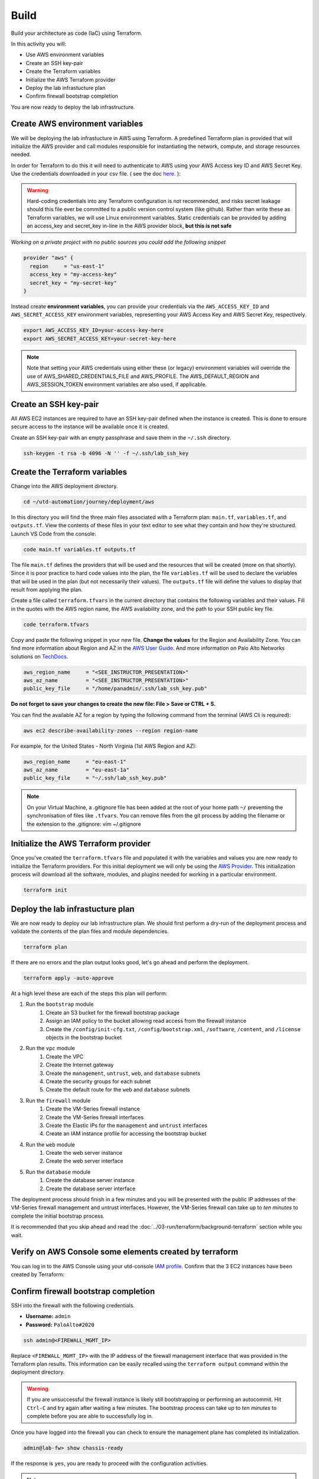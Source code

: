 #####
Build
#####

Build your architecture as code (IaC) using Terraform.

In this activity you will:

- Use AWS environment variables
- Create an SSH key-pair
- Create the Terraform variables
- Initialize the AWS Terraform provider
- Deploy the lab infrastucture plan
- Confirm firewall bootstrap completion

You are now ready to deploy the lab infrastructure.


********************************
Create AWS environment variables
********************************

We will be deploying the lab infrastucture in AWS using Terraform.  A
predefined Terraform plan is provided that will initialize the AWS provider and
call modules responsible for instantiating the network, compute, and storage
resources needed.

In order for Terraform to do this it will need to authenticate to AWS using your AWS Access key ID and AWS Secret Key. Use the credentials downloaded in your csv file. ( see the doc `here </en/latest/00-getting-started/requirements.html#create-iam-account-for-api-access>`_. ):


.. warning:: Hard-coding credentials into any Terraform configuration is not recommended, and risks secret leakage should this file ever be committed to a public version control system (like github). Rather than write these as Terraform variables, we will use Linux environment variables. Static credentials can be provided by adding an access_key and secret_key in-line in the AWS provider block, **but this is not safe**

*Working on a private project with no public sources you could add the following snippet*

.. code-block:: console

    provider "aws" {
      region     = "us-east-1"
      access_key = "my-access-key"
      secret_key = "my-secret-key"
    }

Instead create **environment variables**, you can provide your credentials via the ``AWS_ACCESS_KEY_ID`` and ``AWS_SECRET_ACCESS_KEY`` environment variables, representing your AWS Access Key and AWS Secret Key, respectively.

.. code-block:: console

    export AWS_ACCESS_KEY_ID=your-access-key-here
    export AWS_SECRET_ACCESS_KEY=your-secret-key-here

.. note:: Note that setting your AWS credentials using either these (or legacy) environment variables will override the use of AWS_SHARED_CREDENTIALS_FILE and AWS_PROFILE. The AWS_DEFAULT_REGION and AWS_SESSION_TOKEN environment variables are also used, if applicable.


**********************
Create an SSH key-pair
**********************

All AWS EC2 instances are required to have an SSH key-pair defined when the
instance is created.  This is done to ensure secure access to the instance will
be available once it is created.

Create an SSH key-pair with an empty passphrase and save them in the ``~/.ssh``
directory.

.. code-block:: console

    ssh-keygen -t rsa -b 4096 -N '' -f ~/.ssh/lab_ssh_key


******************************
Create the Terraform variables
******************************

Change into the AWS deployment directory.

.. code-block:: console

    cd ~/utd-automation/journey/deployment/aws

In this directory you will find the three main files associated with a
Terraform plan: ``main.tf``, ``variables.tf``, and ``outputs.tf``.  View the
contents of these files in your text editor to see what they contain and how they're structured. Launch VS Code from the console:

.. code-block:: console

    code main.tf variables.tf outputs.tf

The file ``main.tf`` defines the providers that will be used and the resources
that will be created (more on that shortly).  Since it is poor practice to hard
code values into the plan, the file ``variables.tf`` will be used to declare
the variables that will be used in the plan (but not necessarily their values).
The ``outputs.tf`` file will define the values to display that result from
applying the plan.

Create a file called ``terraform.tfvars`` in the current directory that
contains the following variables and their values.  Fill in the quotes with the
AWS region name, the AWS availability zone, and the path to your SSH public key
file.

.. code-block:: console

    code terraform.tfvars

Copy and paste the following snippet in your new file. **Change the values** for the Region and Availability Zone.
You can find more information about Region and AZ in the `AWS User Guide <https://docs.aws.amazon.com/AWSEC2/latest/UserGuide/using-regions-availability-zones.html>`_. And more information on Palo Alto Networks solutions on `TechDocs <https://docs.paloaltonetworks.com/vm-series/9-0/vm-series-deployment/set-up-the-vm-series-firewall-on-aws/deploy-the-vm-series-firewall-on-aws/obtain-the-ami/get-amazon-machine-image-ids.html>`_.

.. code-block:: terraform

    aws_region_name     = "<SEE_INSTRUCTOR_PRESENTATION>"
    aws_az_name         = "<SEE_INSTRUCTOR_PRESENTATION>"
    public_key_file     = "/home/panadmin/.ssh/lab_ssh_key.pub"

**Do not forget to save your changes to create the new file: File > Save or CTRL + S.**


You can find the available AZ for a region by typing the following command from the terminal (AWS Cli is required):

.. code-block:: console

    aws ec2 describe-availability-zones --region region-name

For example, for the United States - North Virginia (1st AWS Region and AZ):

.. code-block:: terraform

    aws_region_name     = "eu-east-1"
    aws_az_name         = "eu-east-1a"
    public_key_file     = "~/.ssh/lab_ssh_key.pub"


.. note:: On your Virtual Machine, a .gitignore file has been added at the root of your home path ``~/`` preventing the synchronisation of files like ``.tfvars``. You can remove files from the git process by adding the filename or the extension to the .gitignore: vim ~/.gitignore


*************************************
Initialize the AWS Terraform provider
*************************************

Once you've created the ``terraform.tfvars`` file and populated it with the
variables and values you are now ready to initialize the Terraform providers.
For this initial deployment we will only be using the
`AWS Provider <https://www.terraform.io/docs/providers/aws/index.html>`_.
This initialization process will download all the software, modules, and
plugins needed for working in a particular environment.

.. code-block:: console

    terraform init


*********************************
Deploy the lab infrastucture plan
*********************************

We are now ready to deploy our lab infrastructure plan.  We should first
perform a dry-run of the deployment process and validate the contents of the
plan files and module dependencies.

.. code-block:: console

    terraform plan

If there are no errors and the plan output looks good, let's go ahead and
perform the deployment.

.. code-block:: console

    terraform apply -auto-approve

At a high level these are each of the steps this plan will perform:

#. Run the ``bootstrap`` module
    #. Create an S3 bucket for the firewall bootstrap package
    #. Assign an IAM policy to the bucket allowing read access from the
       firewall instance
    #. Create the ``/config/init-cfg.txt``, ``/config/bootstrap.xml``,
       ``/software``, ``/content``, and ``/license`` objects in the bootstrap
       bucket
#. Run the ``vpc`` module
    #. Create the VPC
    #. Create the Internet gateway
    #. Create the ``management``, ``untrust``, ``web``, and ``database``
       subnets
    #. Create the security groups for each subnet
    #. Create the default route for the ``web`` and ``database`` subnets
#. Run the ``firewall`` module
    #. Create the VM-Series firewall instance
    #. Create the VM-Series firewall interfaces
    #. Create the Elastic IPs for the ``management`` and ``untrust`` interfaces
    #. Create an IAM instance profile for accessing the bootstrap bucket
#. Run the ``web`` module
    #. Create the web server instance
    #. Create the web server interface
#. Run the ``database`` module
    #. Create the database server instance
    #. Create the database server interface

The deployment process should finish in a few minutes and you will be presented
with the public IP addresses of the VM-Series firewall management and untrust
interfaces.  However, the VM-Series firewall can take up to *ten minutes* to
complete the initial bootstrap process.

It is recommended that you skip ahead and read the :doc:`../03-run/terraform/background-terraform` section while you wait.


********************************************************
Verify on AWS Console some elements created by terraform
********************************************************

You can log in to the AWS Console using your utd-console `IAM profile </en/latest/00-getting-started/requirements.html#create-iam-account-for-console-access>`_. Confirm that the 3 EC2 instances have been created by Terraform:

.. figure:: img/aws-console-check.png


*************************************
Confirm firewall bootstrap completion
*************************************

SSH into the firewall with the following credentials.

- **Username:** ``admin``
- **Password:** ``PaloAlto#2020``

.. code-block:: console

    ssh admin@<FIREWALL_MGMT_IP>

Replace ``<FIREWALL_MGMT_IP>`` with the IP address of the firewall management
interface that was provided in the Terraform plan results.  This information
can be easily recalled using the ``terraform output`` command within the
deployment directory.

.. warning:: If you are unsuccessful the firewall instance is likely still
   bootstrapping or performing an autocommit.  Hit ``Ctrl-C`` and try again
   after waiting a few minutes.  The bootstrap process can take up to *ten
   minutes* to complete before you are able to successfully log in.

Once you have logged into the firewall you can check to ensure the management
plane has completed its initialization.

.. code-block:: console

    admin@lab-fw> show chassis-ready

If the response is ``yes``, you are ready to proceed with the configuration
activities.

.. note:: While it is a security best practice to use SSH keys to authenticate
          to VM instances in the cloud, we have defined a static password for
          the firewall's admin account in this lab (specifically, in the 
          bootstrap package).  This is because the PAN-OS XML API cannot utilize SSH keys and requires a
          username/password or API key for authentication.

